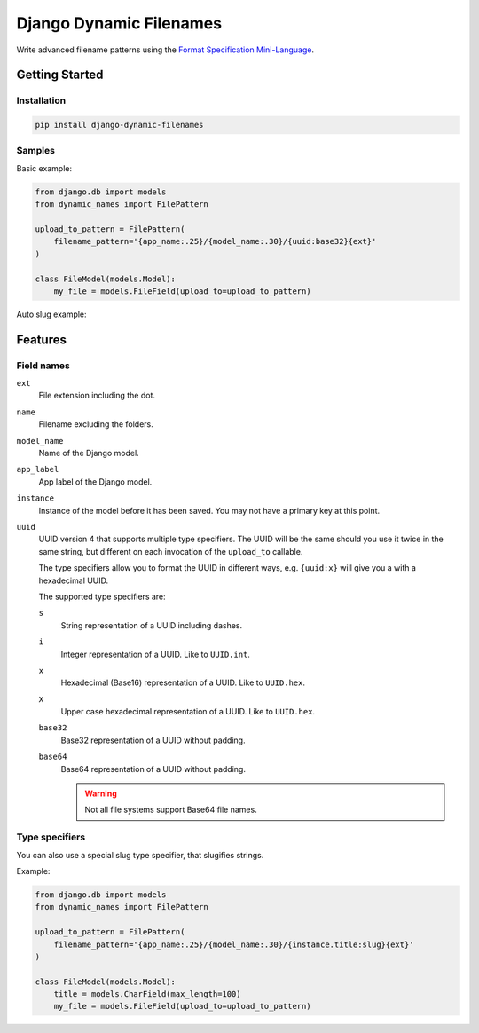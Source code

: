========================
Django Dynamic Filenames
========================

Write advanced filename patterns using the `Format Specification Mini-Language`__.

__ https://docs.python.org/3/library/string.html#format-string-syntax

Getting Started
---------------

Installation
~~~~~~~~~~~~

.. code-block:: bash

    pip install django-dynamic-filenames

Samples
~~~~~~~

Basic example:

.. code-block:: python

    from django.db import models
    from dynamic_names import FilePattern

    upload_to_pattern = FilePattern(
        filename_pattern='{app_name:.25}/{model_name:.30}/{uuid:base32}{ext}'
    )

    class FileModel(models.Model):
        my_file = models.FileField(upload_to=upload_to_pattern)


Auto slug example:


Features
--------

Field names
~~~~~~~~~~~

``ext``
    File extension including the dot.

``name``
    Filename excluding the folders.

``model_name``
    Name of the Django model.

``app_label``
    App label of the Django model.

``instance``
    Instance of the model before it has been saved. You may not have a primary
    key at this point.

``uuid``
    UUID version 4 that supports multiple type specifiers. The UUID will be
    the same should you use it twice in the same string, but different on each
    invocation of the ``upload_to`` callable.

    The type specifiers allow you to format the UUID in different ways, e.g.
    ``{uuid:x}`` will give you a with a hexadecimal UUID.

    The supported type specifiers are:

    ``s``
        String representation of a UUID including dashes.

    ``i``
        Integer representation of a UUID. Like to ``UUID.int``.

    ``x``
        Hexadecimal (Base16) representation of a UUID. Like to ``UUID.hex``.

    ``X``
        Upper case hexadecimal representation of a UUID. Like to
        ``UUID.hex``.

    ``base32``
        Base32 representation of a UUID without padding.

    ``base64``
        Base64 representation of a UUID without padding.

        .. warning:: Not all file systems support Base64 file names.

Type specifiers
~~~~~~~~~~~~~~~

You can also use a special slug type specifier, that slugifies strings.

Example:

.. code-block:: python

    from django.db import models
    from dynamic_names import FilePattern

    upload_to_pattern = FilePattern(
        filename_pattern='{app_name:.25}/{model_name:.30}/{instance.title:slug}{ext}'
    )

    class FileModel(models.Model):
        title = models.CharField(max_length=100)
        my_file = models.FileField(upload_to=upload_to_pattern)

